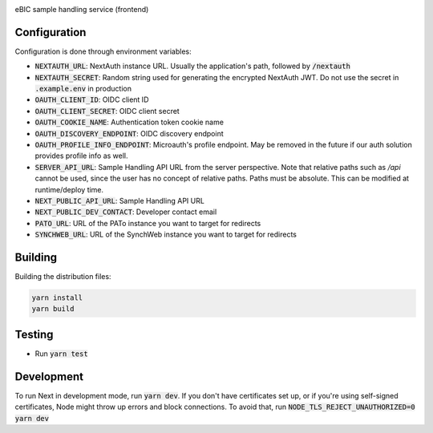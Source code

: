|code_ci| |code_cov| |license|

============== ==============================================================
Source code https://gitlab.diamond.ac.uk/lims/ebic-sample-handling/frontend
============== ==============================================================

eBIC sample handling service (frontend)

==========
Configuration
==========

Configuration is done through environment variables:

* :code:`NEXTAUTH_URL`: NextAuth instance URL. Usually the application's path, followed by :code:`/nextauth`
* :code:`NEXTAUTH_SECRET`: Random string used for generating the encrypted NextAuth JWT. Do not use the secret in :code:`.example.env` in production
* :code:`OAUTH_CLIENT_ID`: OIDC client ID
* :code:`OAUTH_CLIENT_SECRET`: OIDC client secret
* :code:`OAUTH_COOKIE_NAME`: Authentication token cookie name
* :code:`OAUTH_DISCOVERY_ENDPOINT`: OIDC discovery endpoint
* :code:`OAUTH_PROFILE_INFO_ENDPOINT`: Microauth's profile endpoint. May be removed in the future if our auth solution provides profile info as well.
* :code:`SERVER_API_URL`: Sample Handling API URL from the server perspective. Note that relative paths such as `/api` cannot be used, since the user has no concept of relative paths. Paths must be absolute. This can be modified at runtime/deploy time.
* :code:`NEXT_PUBLIC_API_URL`: Sample Handling API URL
* :code:`NEXT_PUBLIC_DEV_CONTACT`: Developer contact email
* :code:`PATO_URL`: URL of the PATo instance you want to target for redirects
* :code:`SYNCHWEB_URL`: URL of the SynchWeb instance you want to target for redirects

==========
Building
==========

Building the distribution files:

.. code-block:: bash

    yarn install
    yarn build

============
Testing
============

- Run :code:`yarn test`

============
Development
============

To run Next in development mode, run :code:`yarn dev`. If you don't have certificates set up, or if you're using self-signed certificates, Node might throw up errors and block connections. To avoid that, run :code:`NODE_TLS_REJECT_UNAUTHORIZED=0 yarn dev`

.. |code_ci| image:: https://gitlab.diamond.ac.uk/lims/ebic-sample-handling/frontend/badges/master/pipeline.svg
    :target: https://gitlab.diamond.ac.uk/lims/ebic-sample-handling/frontend/-/pipelines
    :alt: Code CI

.. |code_cov| image:: https://gitlab.diamond.ac.uk/lims/ebic-sample-handling/frontend/badges/master/coverage.svg
    :target: https://gitlab.diamond.ac.uk/lims/ebic-sample-handling/frontend/-/pipelines
    :alt: Code Coverage

.. |license| image:: https://img.shields.io/badge/License-Apache%202.0-blue.svg
    :target: https://opensource.org/licenses/Apache-2.0
    :alt: Apache License

